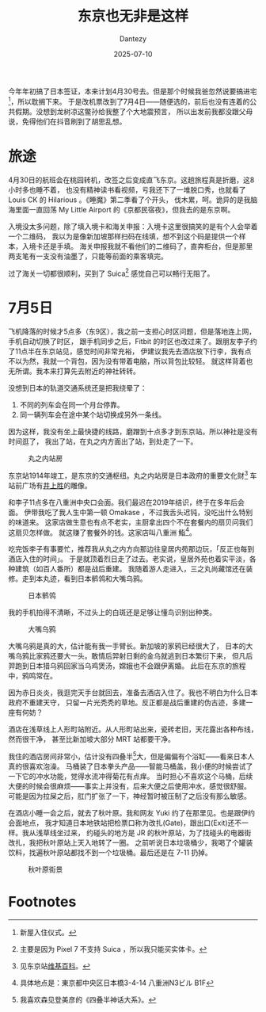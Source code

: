 #+HUGO_BASE_DIR: ../
#+HUGO_SECTION: zh/posts
#+hugo_auto_set_lastmod: t
#+hugo_tags: tokyo travel
#+hugo_categories: log travel
#+hugo_draft: false
#+description: 这个标题当然不是说东京很差，单纯是因为我在想这个标题的时候，刚好路过上野，所以想起《藤野先生》，觉得这句很适合当游记的开头而已。
#+author: Dantezy
#+date: 2025-07-10
#+TITLE: 东京也无非是这样
今年年初搞了日本签证，本来计划4月30号去。但是那个时候我爸忽然说要搞进宅[fn:1]，所以耽搁下来。
于是改机票改到了7月4日——随便选的，前后也没有连着的公共假期。没想到龙树凉这鳖孙给我整了个大地震预言，
所以出发前我都没跟父母说，免得他们在抖音刷到了胡思乱想。
* 旅途
4月30日的航班会在桃园转机，改签之后变成直飞东京。这趟旅程真是折磨，这8小时多也睡不着，
也没有精神读书看视频，亏我还下了一堆脱口秀，也就看了 Louis CK 的 Hilarious 。《睡魔》第二季看了个开头，
伐木累，呵。诡异的是我脑海里面一直回荡 My Little Airport 的《京都民宿夜》，但我去的是东京啊。

入境没太多问题，除了填入境卡和海关申报：入境卡这里很搞笑的是有个人会举着一个二维码，
我以为是像新加坡那样扫码在线填，想不到这个码是提供一个样本，入境卡还是手填。
海关申报我就不看他们的二维码了，直奔柜台，但是那里两支笔有一支没有油墨了，只能等前面的乘客填完。

过了海关一切都很顺利，买到了 Suica[fn:2] 感觉自己可以畅行无阻了。
* 7月5日
飞机降落的时候才5点多（东9区），我之前一支担心时区问题，但是落地连上网，手机自动切换了时区，
跟手机同步之后，Fitbit 的时区也改过来了。跟朋友李子约了11点半在东京站见，感觉时间非常充裕，
伊建议我先去酒店放下行李，我有点不以为然，我就一个背包，因为没有带着电脑，所以背包比较轻。
就这样背着也无所谓。我本来打算先去附近的神社转转。

没想到日本的轨道交通系统还是把我绕晕了：

1. 不同的列车会在同一个月台停靠。
2. 同一辆列车会在途中某个站切换成另外一条线。

因为这样，我没有坐上最快捷的线路，磨蹭到十点多才到东京站。所以神社是没有时间逛了，
我出了站，在丸之内方面出了站，到处走了一下。

#+CAPTION: 丸之内站房
[[./figures/tokyo-202507/marunouchi.jpg]]

东京站1914年竣工，是东京的交通枢纽。丸之内站房是日本政府的重要文化财[fn:3]
车站前广场有[[https://zh.wikipedia.org/wiki/%E4%BA%95%E4%B8%8A%E8%83%9C][井上胜]]的雕像。

和李子11点多在八重洲中央口会面。我们最迟在2019年结识，终于在多年后会面。
伊带我吃了我人生中第一顿 Omakase ，不过我舌头迟钝，没吃出什么特别的味道来。
这家店做生意也有点不老实，主厨拿出四个不在套餐内的扇贝问我们这扇贝怎样做。
就这赚了套餐外的钱。这家店叫八重洲 鮨[fn:4]。

吃完饭李子有事要忙，推荐我从丸之内方向那边往皇居内苑那边玩，「反正也每到酒店入住的时间」。
于是就顶着烈日走了过去。老实说，皇居外苑也着实平淡，各种建筑（如百人番所）都是战后重建。
我随着游人走进入，三之丸尚藏馆还在装修。走到本丸迹，看到日本鹡鸰和大嘴乌鸦。

#+CAPTION: 日本鹡鸰
[[./figures/tokyo-202507/japanese-wagtail.jpeg]]

我的手机拍得不清晰，不过头上的白斑还是足够让懂鸟识别出种类。

#+CAPTION: 大嘴乌鸦
[[./figures/tokyo-202507/large-billed-crow.jpeg]]

大嘴乌鸦是真的大，估计能有我一手臂长。新加坡的家鸦已经很大了，
日本的大嘴乌鸦比家鸦还要大一头。敢情后羿射日剩的金乌就逃到日本繁衍下来，
但凡后羿跑到日本猎乌鸦回家当乌鸡煲汤，嫦娥也不会跟伊离婚。
此后在东京的旅程中，鸦鸣常在。

因为赤日炎炎，我逛完天手台就回去，准备去酒店入住了。我也不明白为什么日本政府不重建天守，
只留一片光秃秃的草地。反正都是战后重建的伪古迹，多建一座有何妨？

酒店在浅草线上人形町站附近。从人形町站出来，瓷砖老旧，天花露出各种布线，然而很干净，
甚至比新加坡大部分 MRT 站都要干净。

我住的酒店房间非常小，估计没有四叠半[fn:5]大，但是偏偏有个浴缸——看来日本人真的很喜欢泡澡。
马桶装了日本拳头产品——智能马桶盖，我小便的时候尝试了一下它的冲水功能，觉得水流冲得菊花有点痒。
当时担心不喜欢这个马桶，后续大便的时候会很麻烦——事实上并没有，后来大便之后使用冲水，感觉很舒服。
可能是因为拉屎之后，肛门扩张了一下，神经暂时被压制了之后没有那么敏感。

在酒店小睡一会之后，就去了秋叶原。我和网友 Yuki 约了在那里见。也是跟伊约会面地点，
我才知道日本地铁站把检票口称为改扎(Gate)，跟出口(Exit)还不一样。我从浅草线坐过来，
约碰头的地方是 JR 的秋叶原站，为了找碰头的电器街改扎，我把秋叶原站上天入地转了一圈。
之前听说日本垃圾桶少，我喝了个罐装饮料，找遍秋叶原站都找不到一个垃圾桶。最后还是在
7-11 扔掉。

#+CAPTION: 秋叶原街景
[[./figures/tokyo-202507/akihabara.jpg]]

* Footnotes

[fn:5] 我喜欢森见登美彦的《四叠半神话大系》。

[fn:4] 具体地点是：東京都中央区日本橋3-4-14 八重洲N3ビル B1F

[fn:3] 见东京站[[https://zh.wikipedia.org/wiki/%E6%9D%B1%E4%BA%AC%E7%AB%99][维基百科]]。

[fn:2] 主要是因为 Pixel 7 不支持 Suica ，所以我只能买实体卡。

[fn:1] 新屋入住仪式。
